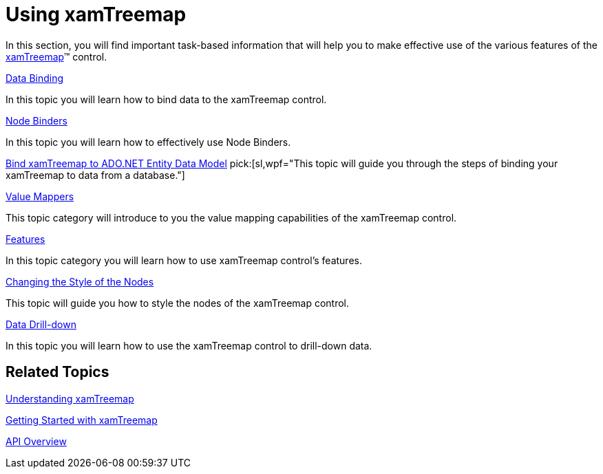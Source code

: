 ﻿////

|metadata|
{
    "name": "xamtreemap-using-xamtreemap",
    "controlName": ["xamTreemap"],
    "tags": ["Getting Started"],
    "guid": "9e28a483-dbb0-4803-ad84-15b63da94d29",  
    "buildFlags": [],
    "createdOn": "2016-05-25T18:21:59.7523786Z"
}
|metadata|
////

= Using xamTreemap

In this section, you will find important task-based information that will help you to make effective use of the various features of the link:{ApiPlatform}controls.charts.xamtreemap{ApiVersion}~infragistics.controls.charts.xamtreemap.html[xamTreemap]™ control.

link:xamtreemap-data-binding.html[Data Binding]

In this topic you will learn how to bind data to the xamTreemap control.

link:xamtreemap-node-binders.html[Node Binders]

In this topic you will learn how to effectively use Node Binders.

link:xamtreemap-wpf-bind-xamtreemap-to-ado-net-entity-data-model.html[Bind xamTreemap to ADO.NET Entity Data Model]
pick:[sl,wpf="This topic will guide you through the steps of binding your xamTreemap to data from a database."]

link:xamtreemap-value-mappers.html[Value Mappers]

This topic category will introduce to you the value mapping capabilities of the xamTreemap control.

link:xamtreemap-features.html[Features]

In this topic category you will learn how to use xamTreemap control's features.

link:xamtreemap-changing-the-style-of-the-nodes.html[Changing the Style of the Nodes]

This topic will guide you how to style the nodes of the xamTreemap control.

link:xamtreemap-data-drill-down.html[Data Drill-down]

In this topic you will learn how to use the xamTreemap control to drill-down data.

== Related Topics

link:xamtreemap-understanding-xamtreemap.html[Understanding xamTreemap]

link:xamtreemap-getting-started-with-xamtreemap.html[Getting Started with xamTreemap]

link:xamtreemap-api-overview.html[API Overview]